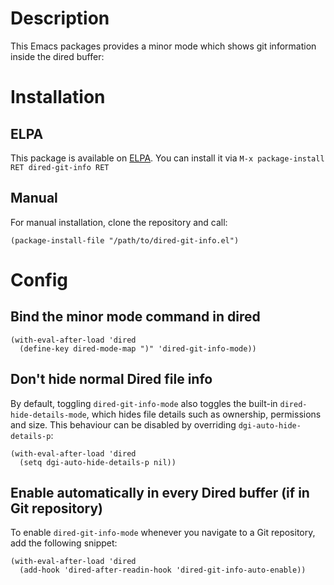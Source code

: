 #+BEGIN_HTML
<a href="https://elpa.gnu.org/packages/dired-git-info.html"><img alt="GNU ELPA" src="https://elpa.gnu.org/favicon.png"/></a>
#+END_HTML

* Description

This Emacs packages provides a minor mode which shows git information inside
the dired buffer:

[[./images/screenshot2.png]]

* Installation

** ELPA

This package is available on [[https://elpa.gnu.org][ELPA]]. You can install it via =M-x package-install RET dired-git-info RET=

** Manual

For manual installation, clone the repository and call:

#+BEGIN_SRC elisp
(package-install-file "/path/to/dired-git-info.el")
#+END_SRC

* Config

** Bind the minor mode command in dired

#+BEGIN_SRC elisp
(with-eval-after-load 'dired
  (define-key dired-mode-map ")" 'dired-git-info-mode))
#+END_SRC

** Don't hide normal Dired file info

By default, toggling =dired-git-info-mode= also toggles the built-in =dired-hide-details-mode=, which hides file details such as ownership, permissions and size. This behaviour can be disabled by overriding =dgi-auto-hide-details-p=:

#+BEGIN_SRC elisp
(with-eval-after-load 'dired
  (setq dgi-auto-hide-details-p nil))
#+END_SRC

** Enable automatically in every Dired buffer (if in Git repository)

To enable =dired-git-info-mode= whenever you navigate to a Git repository, add the following snippet:
#+BEGIN_SRC elisp
(with-eval-after-load 'dired
  (add-hook 'dired-after-readin-hook 'dired-git-info-auto-enable))
#+END_SRC
